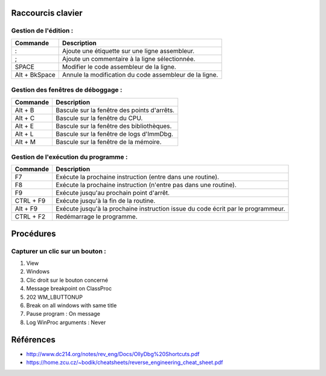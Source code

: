 Raccourcis clavier
==================

Gestion de l'édition :
----------------------

+---------------+-----------------------------------------------------------+
| Commande      | Description                                               |
+===============+===========================================================+
| :             | Ajoute une étiquette sur une ligne assembleur.            |
+---------------+-----------------------------------------------------------+
| ;             | Ajoute un commentaire à la ligne sélectionnée.            |
+---------------+-----------------------------------------------------------+
| SPACE         | Modifier le code assembleur de la ligne.                  |
+---------------+-----------------------------------------------------------+
| Alt + BkSpace | Annule la modification du code assembleur de la ligne.    |
+---------------+-----------------------------------------------------------+

Gestion des fenêtres de déboggage :
-----------------------------------

+---------------+-----------------------------------------------------------+
| Commande      | Description                                               |
+===============+===========================================================+
| Alt + B       | Bascule  sur la fenêtre des points d'arrêts.              |
+---------------+-----------------------------------------------------------+
| Alt + C       | Bascule  sur la fenêtre du CPU.                           |
+---------------+-----------------------------------------------------------+
| Alt + E       | Bascule  sur la fenêtre des bibliothèques.                |
+---------------+-----------------------------------------------------------+
| Alt + L       | Bascule  sur la fenêtre de logs d'ImmDbg.                 |
+---------------+-----------------------------------------------------------+
| Alt + M       | Bascule  sur la fenêtre de la mémoire.                    |
+---------------+-----------------------------------------------------------+

Gestion de l'exécution du programme :
-------------------------------------

+---------------+-----------------------------------------------------------+
| Commande      | Description                                               |
+===============+===========================================================+
| F7            | Exécute la prochaine instruction (entre dans une routine).|
+---------------+-----------------------------------------------------------+
| F8            | Exécute la prochaine instruction (n'entre pas dans une    |
|               | routine).                                                 |
+---------------+-----------------------------------------------------------+
| F9            | Exécute jusqu'au prochain point d'arrêt.                  |
+---------------+-----------------------------------------------------------+
| CTRL + F9     | Exécute jusqu'à la fin de la routine.                     |
+---------------+-----------------------------------------------------------+
| Alt + F9      | Exécute jusqu'à la prochaine instruction issue du code    |
|               | écrit par le programmeur.                                 |
+---------------+-----------------------------------------------------------+
| CTRL + F2     | Redémarrage le programme.                                 |
+---------------+-----------------------------------------------------------+

Procédures
==========

Capturer un clic sur un bouton :
--------------------------------

1. View
2. Windows
3. Clic droit sur le bouton concerné
4. Message breakpoint on ClassProc
5. 202 WM_LBUTTONUP
6. Break on all windows with same title
7. Pause program : On message
8. Log WinProc arguments : Never


Références
==========

* http://www.dc214.org/notes/rev_eng/Docs/OllyDbg%20Shortcuts.pdf
* https://home.zcu.cz/~bodik/cheatsheets/reverse_engineering_cheat_sheet.pdf
